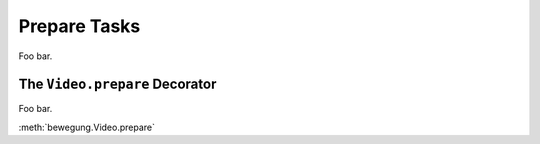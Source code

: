 .. _prepare_tasks:

Prepare Tasks
=============

Foo bar.

The ``Video.prepare`` Decorator
-------------------------------

Foo bar.

:meth:`bewegung.Video.prepare`
